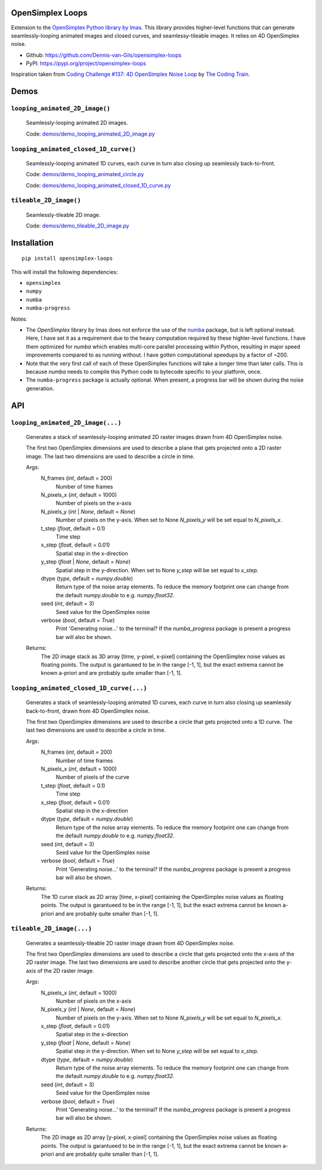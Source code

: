.. image:: https://img.shields.io/pypi/v/opensimplex-loops
    :target: https://pypi.org/project/opensimplex-loops
.. image:: https://img.shields.io/pypi/pyversions/opensimplex-loops
    :target: https://pypi.org/project/opensimplex-loops
.. image:: https://img.shields.io/badge/code%20style-black-000000.svg
    :target: https://github.com/psf/black
.. image:: https://img.shields.io/badge/License-MIT-purple.svg
    :target: https://github.com/Dennis-van-Gils/opensimplex-loops/blob/master/LICENSE.txt

OpenSimplex Loops
=================

Extension to the `OpenSimplex Python library by lmas <https://github.com/lmas/opensimplex>`_.
This library provides higher-level functions that can generate seamlessly-looping
animated images and closed curves, and seamlessy-tileable images. It relies on 4D
OpenSimplex noise.

- Github: https://github.com/Dennis-van-Gils/opensimplex-loops
- PyPI: https://pypi.org/project/opensimplex-loops

Inspiration taken from
`Coding Challenge #137: 4D OpenSimplex Noise Loop <https://youtu.be/3_0Ax95jIrk>`_
by `The Coding Train <https://www.youtube.com/c/TheCodingTrain>`_.


Demos
=====

``looping_animated_2D_image()``
-------------------------------

    .. image:: https://raw.githubusercontent.com/Dennis-van-Gils/opensimplex-loops/master/images/demo_looping_animated_2D_image.gif
        :alt: looping_animated_2D_image

    Seamlessly-looping animated 2D images.

    Code: `<demos/demo_looping_animated_2D_image.py>`_

``looping_animated_closed_1D_curve()``
--------------------------------------

    .. image:: https://raw.githubusercontent.com/Dennis-van-Gils/opensimplex-loops/master/images/demo_looping_animated_circle.gif
        :alt: looping_animated_circle

    .. image:: https://raw.githubusercontent.com/Dennis-van-Gils/opensimplex-loops/master/images/demo_looping_animated_closed_1D_curve.gif
        :alt: looping_animated_closed_1D_curve

    Seamlessly-looping animated 1D curves, each curve in turn also closing up
    seamlessly back-to-front.

    Code: `<demos/demo_looping_animated_circle.py>`_

    Code: `<demos/demo_looping_animated_closed_1D_curve.py>`_

``tileable_2D_image()``
-----------------------

    .. image:: https://raw.githubusercontent.com/Dennis-van-Gils/opensimplex-loops/master/images/demo_tileable_2D_image.png
        :alt: tileable_2D_image

    Seamlessly-tileable 2D image.

    Code: `<demos/demo_tileable_2D_image.py>`_


Installation
============

::

    pip install opensimplex-loops

This will install the following dependencies:

- ``opensimplex``
- ``numpy``
- ``numba``
- ``numba-progress``

Notes:

- The `OpenSimplex` library by lmas does not enforce the use of the
  `numba <https://numba.pydata.org/>`_ package, but is left optional instead.
  Here, I have set it as a requirement due to the heavy computation required
  by these highler-level functions. I have them optimized for `numba` which
  enables multi-core parallel processing within Python, resulting in major
  speed improvements compared to as running without. I have gotten computational
  speedups by a factor of ~200.

- Note that the very first call of each of these OpenSimplex functions will take
  a longer time than later calls. This is because `numba` needs to compile this
  Python code to bytecode specific to your platform, once.

- The ``numba-progress`` package is actually optional. When present, a progress
  bar will be shown during the noise generation.


API
===

``looping_animated_2D_image(...)``
----------------------------------

    Generates a stack of seamlessly-looping animated 2D raster images drawn
    from 4D OpenSimplex noise.

    The first two OpenSimplex dimensions are used to describe a plane that gets
    projected onto a 2D raster image. The last two dimensions are used to
    describe a circle in time.

    Args:
        N_frames (`int`, default = 200)
            Number of time frames

        N_pixels_x (`int`, default = 1000)
            Number of pixels on the x-axis

        N_pixels_y (`int` | `None`, default = `None`)
            Number of pixels on the y-axis. When set to None `N_pixels_y` will
            be set equal to `N_pixels_x`.

        t_step (`float`, default = 0.1)
            Time step

        x_step (`float`, default = 0.01)
            Spatial step in the x-direction

        y_step (`float` | `None`, default = `None`)
            Spatial step in the y-direction. When set to None `y_step` will be
            set equal to `x_step`.

        dtype (`type`, default = `numpy.double`)
            Return type of the noise array elements. To reduce the memory
            footprint one can change from the default `numpy.double` to e.g.
            `numpy.float32`.

        seed (`int`, default = 3)
            Seed value for the OpenSimplex noise

        verbose (`bool`, default = `True`)
            Print 'Generating noise...' to the terminal? If the `numba_progress`
            package is present a progress bar will also be shown.

    Returns:
        The 2D image stack as 3D array [time, y-pixel, x-pixel] containing the
        OpenSimplex noise values as floating points. The output is garantueed to
        be in the range [-1, 1], but the exact extrema cannot be known a-priori
        and are probably quite smaller than [-1, 1].

``looping_animated_closed_1D_curve(...)``
-----------------------------------------

    Generates a stack of seamlessly-looping animated 1D curves, each curve in
    turn also closing up seamlessly back-to-front, drawn from 4D OpenSimplex
    noise.

    The first two OpenSimplex dimensions are used to describe a circle that gets
    projected onto a 1D curve. The last two dimensions are used to describe a
    circle in time.

    Args:
        N_frames (`int`, default = 200)
            Number of time frames

        N_pixels_x (`int`, default = 1000)
            Number of pixels of the curve

        t_step (`float`, default = 0.1)
            Time step

        x_step (`float`, default = 0.01)
            Spatial step in the x-direction

        dtype (`type`, default = `numpy.double`)
            Return type of the noise array elements. To reduce the memory
            footprint one can change from the default `numpy.double` to e.g.
            `numpy.float32`.

        seed (`int`, default = 3)
            Seed value for the OpenSimplex noise

        verbose (`bool`, default = `True`)
            Print 'Generating noise...' to the terminal? If the `numba_progress`
            package is present a progress bar will also be shown.

    Returns:
        The 1D curve stack as 2D array [time, x-pixel] containing the
        OpenSimplex noise values as floating points. The output is garantueed to
        be in the range [-1, 1], but the exact extrema cannot be known a-priori
        and are probably quite smaller than [-1, 1].

``tileable_2D_image(...)``
--------------------------

    Generates a seamlessly-tileable 2D raster image drawn from 4D OpenSimplex
    noise.

    The first two OpenSimplex dimensions are used to describe a circle that gets
    projected onto the x-axis of the 2D raster image. The last two dimensions
    are used to describe another circle that gets projected onto the y-axis of
    the 2D raster image.

    Args:
        N_pixels_x (`int`, default = 1000)
            Number of pixels on the x-axis

        N_pixels_y (`int` | `None`, default = `None`)
            Number of pixels on the y-axis. When set to None `N_pixels_y` will
            be set equal to `N_pixels_x`.

        x_step (`float`, default = 0.01)
            Spatial step in the x-direction

        y_step (`float` | `None`, default = `None`)
            Spatial step in the y-direction. When set to None `y_step` will be
            set equal to `x_step`.

        dtype (`type`, default = `numpy.double`)
            Return type of the noise array elements. To reduce the memory
            footprint one can change from the default `numpy.double` to e.g.
            `numpy.float32`.

        seed (`int`, default = 3)
            Seed value for the OpenSimplex noise

        verbose (`bool`, default = `True`)
            Print 'Generating noise...' to the terminal? If the `numba_progress`
            package is present a progress bar will also be shown.

    Returns:
        The 2D image as 2D array [y-pixel, x-pixel] containing the
        OpenSimplex noise values as floating points. The output is garantueed to
        be in the range [-1, 1], but the exact extrema cannot be known a-priori
        and are probably quite smaller than [-1, 1].
